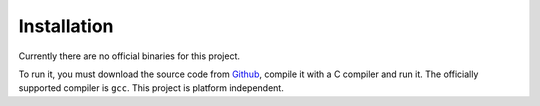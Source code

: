 Installation
===================

Currently there are no official binaries for this project.

To run it, you must download the source code from `Github <https://github.com/MIP-FIIT/git-refactoring-mip-2017-marekmansell/>`_, compile it with a C compiler and run it. The officially supported compiler is ``gcc``. This project is platform independent.
